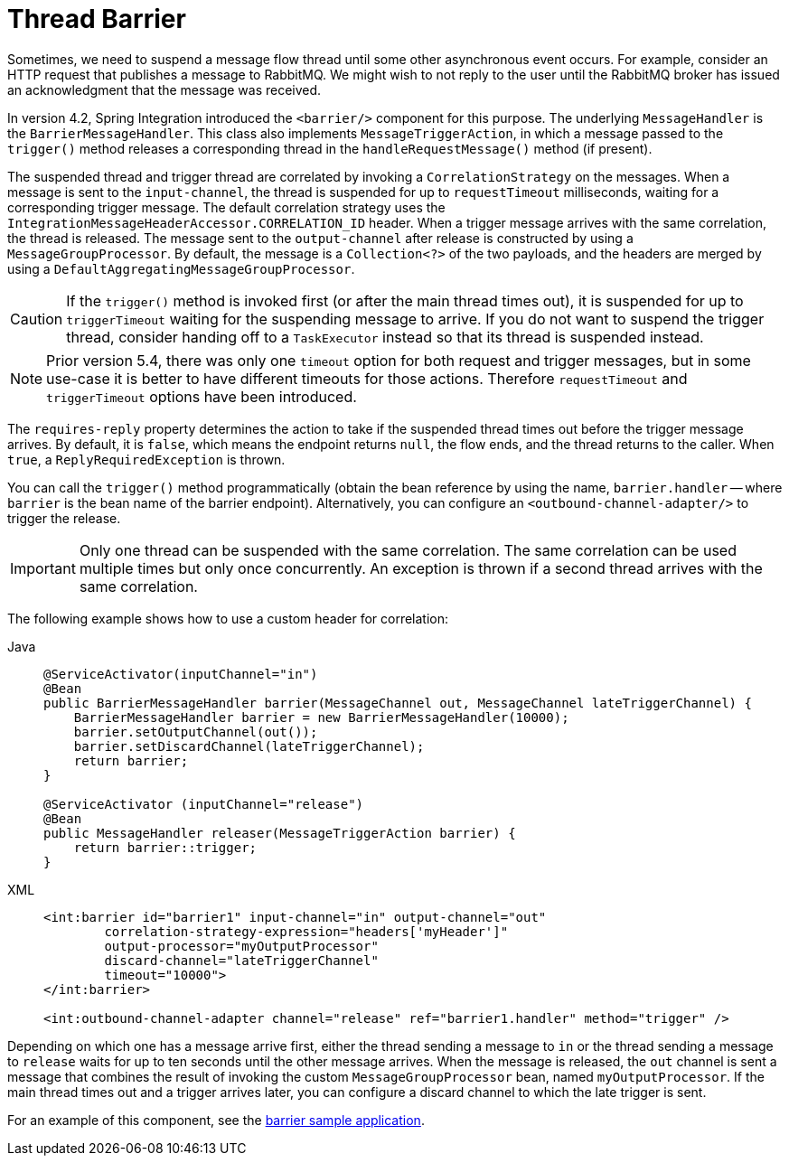 [[barrier]]
= Thread Barrier

Sometimes, we need to suspend a message flow thread until some other asynchronous event occurs.
For example, consider an HTTP request that publishes a message to RabbitMQ.
We might wish to not reply to the user until the RabbitMQ broker has issued an acknowledgment that the message was received.

In version 4.2, Spring Integration introduced the `<barrier/>` component for this purpose.
The underlying `MessageHandler` is the `BarrierMessageHandler`.
This class also implements `MessageTriggerAction`, in which a message passed to the `trigger()` method releases a corresponding thread in the `handleRequestMessage()` method (if present).

The suspended thread and trigger thread are correlated by invoking a `CorrelationStrategy` on the messages.
When a message is sent to the `input-channel`, the thread is suspended for up to `requestTimeout` milliseconds, waiting for a corresponding trigger message.
The default correlation strategy uses the `IntegrationMessageHeaderAccessor.CORRELATION_ID` header.
When a trigger message arrives with the same correlation, the thread is released.
The message sent to the `output-channel` after release is constructed by using a `MessageGroupProcessor`.
By default, the message is a `Collection<?>` of the two payloads, and the headers are merged by using a `DefaultAggregatingMessageGroupProcessor`.

CAUTION: If the `trigger()` method is invoked first (or after the main thread times out), it is suspended for up to `triggerTimeout` waiting for the suspending message to arrive.
If you do not want to suspend the trigger thread, consider handing off to a `TaskExecutor` instead so that its thread is suspended instead.

NOTE: Prior version 5.4, there was only one `timeout` option for both request and trigger messages, but in some use-case it is better to have different timeouts for those actions.
Therefore `requestTimeout` and `triggerTimeout` options have been introduced.

The `requires-reply` property determines the action to take if the suspended thread times out before the trigger message arrives.
By default, it is `false`, which means the endpoint returns `null`, the flow ends, and the thread returns to the caller.
When `true`, a `ReplyRequiredException` is thrown.

You can call the `trigger()` method programmatically (obtain the bean reference by using the name, `barrier.handler` -- where `barrier` is the bean name of the barrier endpoint).
Alternatively, you can configure an `<outbound-channel-adapter/>` to trigger the release.

IMPORTANT: Only one thread can be suspended with the same correlation.
The same correlation can be used multiple times but only once concurrently.
An exception is thrown if a second thread arrives with the same correlation.

The following example shows how to use a custom header for correlation:

[tabs]
======
Java::
+
[source, java, role="primary"]
----
@ServiceActivator(inputChannel="in")
@Bean
public BarrierMessageHandler barrier(MessageChannel out, MessageChannel lateTriggerChannel) {
    BarrierMessageHandler barrier = new BarrierMessageHandler(10000);
    barrier.setOutputChannel(out());
    barrier.setDiscardChannel(lateTriggerChannel);
    return barrier;
}

@ServiceActivator (inputChannel="release")
@Bean
public MessageHandler releaser(MessageTriggerAction barrier) {
    return barrier::trigger;
}
----

XML::
+
[source, xml, role="secondary"]
----
<int:barrier id="barrier1" input-channel="in" output-channel="out"
        correlation-strategy-expression="headers['myHeader']"
        output-processor="myOutputProcessor"
        discard-channel="lateTriggerChannel"
        timeout="10000">
</int:barrier>

<int:outbound-channel-adapter channel="release" ref="barrier1.handler" method="trigger" />
----
======

Depending on which one has a message arrive first, either the thread sending a message to `in` or the thread sending a message to `release` waits for up to ten seconds until the other message arrives.
When the message is released, the `out` channel is sent a message that combines the result of invoking the custom `MessageGroupProcessor` bean, named `myOutputProcessor`.
If the main thread times out and a trigger arrives later, you can configure a discard channel to which the late trigger is sent.

For an example of this component, see the https://github.com/spring-projects/spring-integration-samples/tree/main/basic/barrier[barrier sample application].
